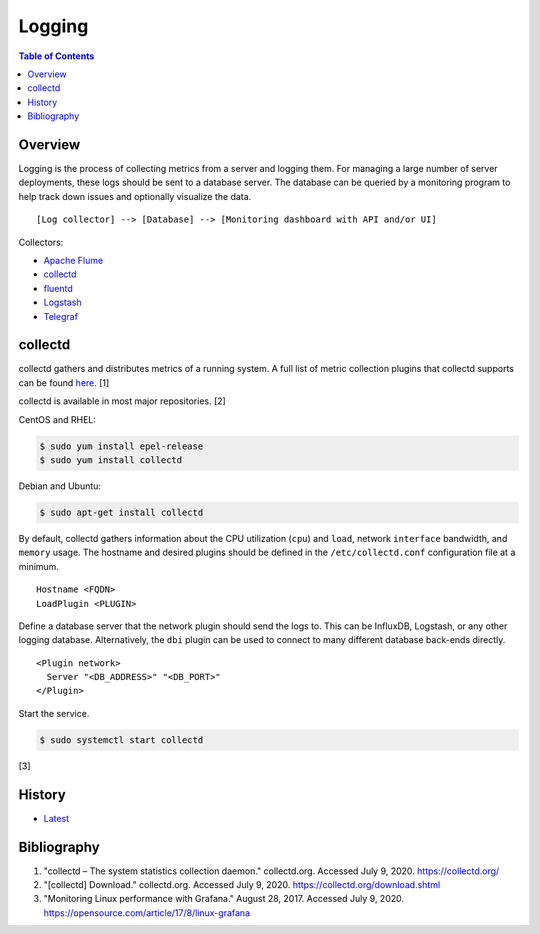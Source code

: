 Logging
=======

.. contents:: Table of Contents

Overview
--------

Logging is the process of collecting metrics from a server and logging them. For managing a large number of server deployments, these logs should be sent to a database server. The database can be queried by a monitoring program to help track down issues and optionally visualize the data.

::

[Log collector] --> [Database] --> [Monitoring dashboard with API and/or UI]

Collectors:

-  `Apache Flume <https://flume.apache.org/>`__
-  `collectd <https://collectd.org/>`__
-  `fluentd <https://www.fluentd.org/>`__
-  `Logstash <https://www.elastic.co/logstash>`__
-  `Telegraf <https://www.influxdata.com/time-series-platform/telegraf/>`__

collectd
--------

collectd gathers and distributes metrics of a running system. A full list of metric collection plugins that collectd supports can be found `here <https://collectd.org/wiki/index.php/Table_of_Plugins>`__. [1]

collectd is available in most major repositories. [2]

CentOS and RHEL:

.. code-block:: sh

   $ sudo yum install epel-release
   $ sudo yum install collectd

Debian and Ubuntu:

.. code-block:: sh

   $ sudo apt-get install collectd

By default, collectd gathers information about the CPU utilization (``cpu``) and ``load``, network ``interface`` bandwidth, and ``memory`` usage. The hostname and desired plugins should be defined in the ``/etc/collectd.conf`` configuration file at a minimum.

::

   Hostname <FQDN>
   LoadPlugin <PLUGIN>

Define a database server that the network plugin should send the logs to. This can be InfluxDB, Logstash, or any other logging database. Alternatively, the ``dbi`` plugin can be used to connect to many different database back-ends directly.

::

   <Plugin network>
     Server "<DB_ADDRESS>" "<DB_PORT>"
   </Plugin>

Start the service.

.. code-block:: sh

   $ sudo systemctl start collectd

[3]

History
-------

-  `Latest <https://github.com/LukeShortCloud/rootpages/commits/main/src/observation/logging.rst>`__

Bibliography
------------

1. "collectd – The system statistics collection daemon." collectd.org. Accessed July 9, 2020. https://collectd.org/
2. "[collectd] Download." collectd.org. Accessed July 9, 2020. https://collectd.org/download.shtml
3. "Monitoring Linux performance with Grafana." August 28, 2017. Accessed July 9, 2020. https://opensource.com/article/17/8/linux-grafana
